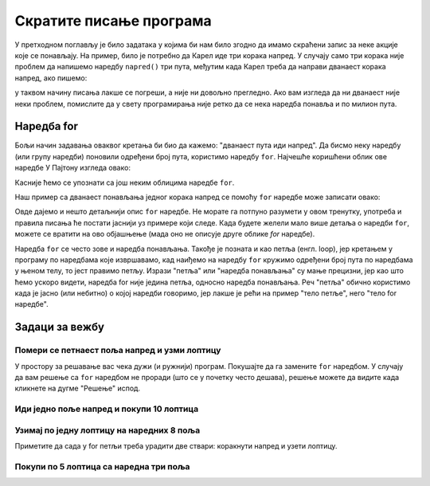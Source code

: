 Скратите писање програма
========================

У претходном поглављу је било задатака у којима би нам било згодно да имамо скраћени запис за неке акције које се понављају. На пример, било је потребно да Карел иде три корака напред. У случају само три корака није проблем да напишемо наредбу ``napred()`` три пута, међутим када Карел треба да направи дванаест корака напред, ако пишемо:

.. activecode:: Karel_for_12_steps_manual
   :passivecode: true
   
   napred(); napred(); napred(); napred(); napred()
   napred(); napred(); napred(); napred(); napred()
   napred(); napred()

у таквом начину писања лакше се погреши, а није ни довољно прегледно. Ако вам изгледа да ни дванаест није неки проблем, помислите да у свету програмирања није ретко да се нека наредба понавља и по милион пута.

Наредба for
-----------

Бољи начин задавања оваквог кретања би био да кажемо: "дванаест пута иди напред". Да бисмо неку наредбу (или групу наредби) поновили одређени број пута, користимо наредбу ``for``. Најчешће коришћени облик ове наредбе У Пајтону изгледа овако:

.. activecode:: Karel_for_syntax
   :passivecode: true
   
   for i in range(n):
       naredba_1
       ...
       naredba_k

Касније ћемо се упознати са још неким облицима наредбе ``for``. 

Наш пример са дванаест понављања једног корака напред се помоћу ``for`` наредбе може записати овако:
      
.. activecode:: Karel_for_12_steps_loop
   :passivecode: true
   
   for i in range(12):
       napred()


Овде дајемо и нешто детаљнији опис ``for`` наредбе. Не морате га потпуно разумети у овом тренутку, употреба и правила писања ће постати јаснији уз примере који следе. Када будете желели мало више детаља о наредби ``for``, можете се вратити на ово објашњење (мада оно не описује друге облике *for* наредбе).


.. infonote::

   Према правилима писања програма на Пајтону, речи ``for`` и ``in``, као и двотачка (знак ``:``) на крају реда, морају се појавити у запису ове наредбе. 
   
   - Слово ``i`` је овде име за место на коме бројимо докле смо стигли са понављањем, па уместо ``i`` може да стоји и неко друго име (вратићемо се на ово кад нам затреба). 
   - Запис ``range(n)`` представља опсег целих бројева почевши од 0, а ``n`` говори колико бројева садржи тај опсег. На пример ``range(3)`` је опсег који садржи бројеве :code:`0, 1, 2`, а ``range(7)`` је опсег са бројевима :code:`0, 1, 2, 3, 4, 5, 6`.
   - Наредбе у следећим редовима чине такозвано **тело for наредбе**. То могу бити било које наредбе на Пајтону, укључујући наредбе за кретање Карела, друге наредбе ``for``, или неке наредбе које још нисмо поменули. Може их бити једна или више. 
   
   Запис ``for i in range(3)`` би требало читати: "за ``i`` у опсегу [0, 1, 2]". То значи да ће се наредбе у телу for наредбе извршити по једанпут за i=0, i=1, i=2, дакле укупно три пута. Ми у телу for наредбе за сада нећемо користити вредност i, тако да нам је битно само колико опсег има вредности (број иза ``range`` у загради), јер ће се тело for наредбе толико пута извршити.
   
   Да би било јасно које наредбе чине тело for наредбе, те наредбе се пишу увучено (померено у десно), и то све за исти број размака. Можемо сами да одаберемо колико размака користимо за увлачење наредби у телу *for* наредбе. Било би добро да то увек буде исти број, јер ћемо тако навићи да одређени изглед програма и лакше га читати. Најчешће је то 4 размака, па ћемо и ми увлачити тело *for* наредбе за четири места.


Наредба ``for`` се често зове и наредба понављања. Такође је позната и као петља (енгл. loop), јер кретањем у програму по наредбама које извршавамо, кад наиђемо на наредбу ``for`` кружимо одређени број пута по наредбама у њеном телу, то јест правимо петљу. 
Изрази "петља" или "наредба понављања" су мање прецизни, јер као што ћемо ускоро видети, наредба for није једина петља, односно наредба понављања. Реч "петља" обично користимо када је јасно (или небитно) о којој наредби говоримо, јер лакше је рећи на пример "тело петље", него "тело for наредбе".

Задаци за вежбу
---------------

Помери се петнаест поља напред и узми лоптицу
'''''''''''''''''''''''''''''''''''''''''''''

.. questionnote::

   Напиши програм на основу којега ће се Карел померити на поље (16, 1) и покупити лоптицу.

У простору за решавање вас чека дужи (и ружнији) програм. Покушајте да га замените ``for`` наредбом. У случају да вам решење са ``for`` наредбом не проради (што се у почетку често дешава), решење можете да видите када кликнете на дугме "Решење" испод.

.. karel:: Karel_for_15_steps_and_take
   :blockly:

   {
      setup:function() {
          var world = new World(16, 1);
          world.setRobotStartAvenue(1);
          world.setRobotStartStreet(1);
          world.setRobotStartDirection("E");
          world.putBall(16, 1);
      
         var robot = new Robot();
      
         var code = ["from karel import *",
                  "napred(); napred(); napred(); napred(); napred()",
                  "napred(); napred(); napred(); napred(); napred()",
                  "napred(); napred(); napred(); napred(); napred()",
                  "uzmi()"];
                  
         return {robot:robot, world:world, code:code};
      },
      
      isSuccess: function(robot, world) {
         return robot.getBalls() === 1;
      }
   }

.. reveal:: Karel_for_15_steps_and_take_reveal
   :showtitle: Решење
   :hidetitle: Сакриј решење

   .. activecode:: Karel_for_15_steps_and_take_solution
      :passivecode: true
      
      from karel import *
      for i in range(15):
          napred()
      uzmi()

      
Иди једно поље напред и покупи 10 лоптица
'''''''''''''''''''''''''''''''''''''''''

.. questionnote::

  Испред Карела је тачно једно поље, а на њему 14 лоптица. Карел треба да их покупи тачно десет.
  
.. karel:: Karel_for_one_square_take_10_balls
   :blockly:

   {
        setup:function() {
           var world = new World(2, 1);
           world.setRobotStartAvenue(1);
           world.setRobotStartStreet(1);
           world.setRobotStartDirection("E");
           
           world.putBalls(2, 1, 14);

           var robot = new Robot();

           var code = ["from karel import *",
                       "napred()",
                       "# dovrsite program",
                       ""];
           return {robot:robot, world:world, code:code};
        },
    
        isSuccess: function(robot, world) {
           return robot.getBalls() == 10;
        },
   }
   
.. reveal:: Karel_for_one_square_take_10_balls_reveal
   :showtitle: Решење
   :hidetitle: Сакриј решење

   .. activecode:: Karel_for_one_square_take_10_balls_solution
      :passivecode: true
      
      from karel import *
      napred()
      for i in range(10):
          uzmi()


Узимај по једну лоптицу на наредних 8 поља
''''''''''''''''''''''''''''''''''''''''''

.. questionnote::

  Испред Карела је осам поља, а на сваком од њих по једна лоптица. Карел треба да покупи све лоптице.
  
Приметите да сада у for петљи треба урадити две ствари: коракнути напред и узети лоптицу.

.. karel:: Karel_for_EightSquaresOneBallEach_TakeAllBalls
   :blockly:

   {
        setup:function() {
           var numAvenues = 9;
           var world = new World(numAvenues, 1);
           world.setRobotStartAvenue(1);
           world.setRobotStartStreet(1);
           world.setRobotStartDirection("E");
           
         for (var k = 2; k <= numAvenues; k++)
            world.putBall(k, 1);

           var robot = new Robot();

           var code = ["from karel import *",
                       "# dovrsite program",
                       ""];
           return {robot:robot, world:world, code:code};
        },
    
        isSuccess: function(robot, world) {
           return robot.getBalls() == world.getAvenues() - 1;
        },
   }
   
.. reveal:: Karel_for_EightSquaresOneBallEach_TakeAllBalls_reveal
   :showtitle: Решење
   :hidetitle: Сакриј решење

   .. activecode:: Karel_for_EightSquaresOneBallEach_TakeAllBalls_solution
      :passivecode: true
      
      from karel import *
      for i in range(8):
          napred()
          uzmi()


Покупи по 5 лоптица са наредна три поља
'''''''''''''''''''''''''''''''''''''''

.. questionnote::

  Испред Карела су три поља, а на сваком од њих по пет лоптица. Карел треба да покупи све лоптице.

  
.. karel:: Karel_for_Take_5_5_5
   :blockly:

   {
        setup:function() {
           var world = new World(4, 1);
           world.setRobotStartAvenue(1);
           world.setRobotStartStreet(1);
           world.setRobotStartDirection("E");
           
           world.putBalls(2, 1, 5);
           world.putBalls(3, 1, 5);
           world.putBalls(4, 1, 5);
           
           var robot = new Robot();

           var code = ["from karel import *",
                       "# dovrsite program",
                       ""];
           return {robot:robot, world:world, code:code};
        },
    
        isSuccess: function(robot, world) {
           return robot.getBalls() == 15;
        },
   }
   
.. reveal:: Karel_for_Take_5_5_5_reveal
   :showtitle: Решење
   :hidetitle: Сакриј решење
   
   .. activecode:: Karel_for_Take_5_5_5_solution
      :passivecode: true
      
      from karel import *
      napred()
      for i in range(5):
          uzmi()
      napred()
      for i in range(5):
          uzmi()
      napred()
      for i in range(5):
          uzmi()

